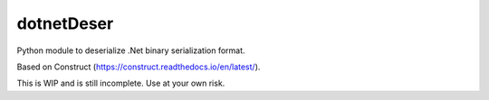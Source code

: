 dotnetDeser
===========

Python module to deserialize .Net binary serialization format.

Based on Construct (https://construct.readthedocs.io/en/latest/).

This is WIP and is still incomplete. Use at your own risk.

